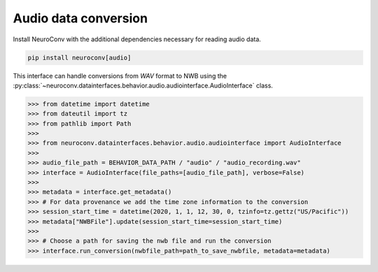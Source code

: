 Audio data conversion
---------------------

Install NeuroConv with the additional dependencies necessary for reading audio data.

.. code-block:: bash

    pip install neuroconv[audio]

This interface can handle conversions from `WAV` format to NWB using the
:py:class:`~neuroconv.datainterfaces.behavior.audio.audiointerface.AudioInterface` class.

.. code-block:: python

    >>> from datetime import datetime
    >>> from dateutil import tz
    >>> from pathlib import Path
    >>>
    >>> from neuroconv.datainterfaces.behavior.audio.audiointerface import AudioInterface
    >>>
    >>> audio_file_path = BEHAVIOR_DATA_PATH / "audio" / "audio_recording.wav"
    >>> interface = AudioInterface(file_paths=[audio_file_path], verbose=False)
    >>>
    >>> metadata = interface.get_metadata()
    >>> # For data provenance we add the time zone information to the conversion
    >>> session_start_time = datetime(2020, 1, 1, 12, 30, 0, tzinfo=tz.gettz("US/Pacific"))
    >>> metadata["NWBFile"].update(session_start_time=session_start_time)
    >>>
    >>> # Choose a path for saving the nwb file and run the conversion
    >>> interface.run_conversion(nwbfile_path=path_to_save_nwbfile, metadata=metadata)
